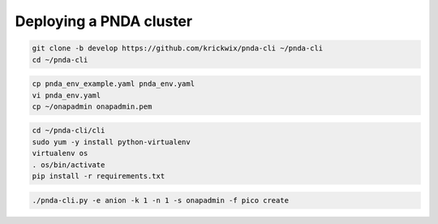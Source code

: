 Deploying a PNDA cluster
========================

.. code-block:: shell

    git clone -b develop https://github.com/krickwix/pnda-cli ~/pnda-cli
    cd ~/pnda-cli

.. code-block:: shell

    cp pnda_env_example.yaml pnda_env.yaml
    vi pnda_env.yaml
    cp ~/onapadmin onapadmin.pem

.. code-block:: shell

   cd ~/pnda-cli/cli
   sudo yum -y install python-virtualenv
   virtualenv os
   . os/bin/activate
   pip install -r requirements.txt

.. code-block:: shell

   ./pnda-cli.py -e anion -k 1 -n 1 -s onapadmin -f pico create

